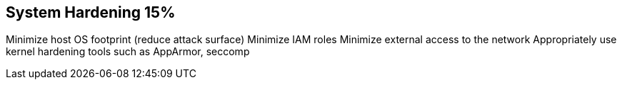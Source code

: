 == System Hardening 15%

Minimize host OS footprint (reduce attack surface)
Minimize IAM roles
Minimize external access to the network
Appropriately use kernel hardening tools such as AppArmor, seccomp
